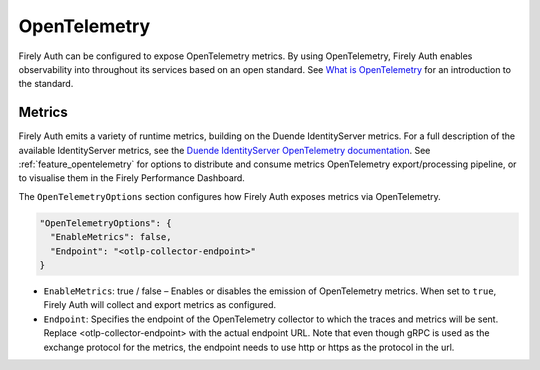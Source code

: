 .. _firely_auth_metrics:

OpenTelemetry
=============

Firely Auth can be configured to expose OpenTelemetry metrics. By using OpenTelemetry, Firely Auth enables observability into throughout its services based on an open standard. See `What is OpenTelemetry <https://opentelemetry.io/docs/what-is-opentelemetry/>`_ for an introduction to the standard.

Metrics
-------

Firely Auth emits a variety of runtime metrics, building on the Duende IdentityServer metrics. For a full description of the available IdentityServer metrics, see the `Duende IdentityServer OpenTelemetry documentation <https://docs.duendesoftware.com/identityserver/diagnostics/otel/>`_.
See :ref:`feature_opentelemetry` for options to distribute and consume metrics OpenTelemetry export/processing pipeline, or to visualise them in the Firely Performance Dashboard.

The ``OpenTelemetryOptions`` section configures how Firely Auth exposes metrics via OpenTelemetry.

.. code-block:: json

  "OpenTelemetryOptions": {
    "EnableMetrics": false,
    "Endpoint": "<otlp-collector-endpoint>"
  }

- ``EnableMetrics``: true / false – Enables or disables the emission of OpenTelemetry metrics. When set to ``true``, Firely Auth will collect and export metrics as configured.
- ``Endpoint``: Specifies the endpoint of the OpenTelemetry collector to which the traces and metrics will be sent. Replace <otlp-collector-endpoint> with the actual endpoint URL. Note that even though gRPC is used as the exchange protocol for the metrics, the endpoint needs to use http or https as the protocol in the url.

